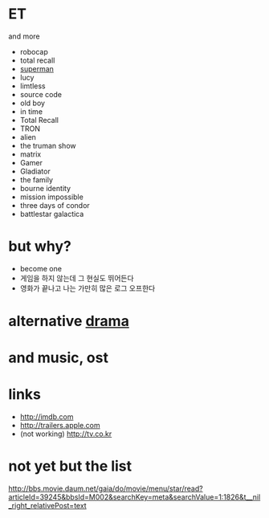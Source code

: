 * ET

and more

- robocap
- total recall
- [[file:superman.org][superman]]
- lucy
- limtless
- source code
- old boy
- in time
- Total Recall
- TRON
- alien
- the truman show
- matrix
- Gamer
- Gladiator
- the family
- bourne identity
- mission impossible
- three days of condor
- battlestar galactica

* but why?

- become one
- 게임을 하지 않는데 그 현실도 뛰어든다
- 영화가 끝나고 나는 가만히 많은 로그 오프한다 

* alternative [[file:drama.org][drama]]

* and music, ost
* links

- http://imdb.com
- http://trailers.apple.com
- (not working) http://tv.co.kr

* not yet but the list

http://bbs.movie.daum.net/gaia/do/movie/menu/star/read?articleId=39245&bbsId=M002&searchKey=meta&searchValue=1:1826&t__nil_right_relativePost=text
